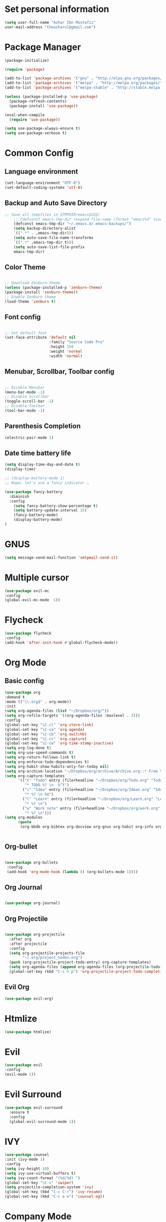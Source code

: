* Set personal information
  #+BEGIN_SRC emacs-lisp
  (setq user-full-name "Azhar Ibn Mostafiz"
  user-mail-address "theazharul@gmail.com")
  #+END_SRC


* Package Manager 
#+BEGIN_SRC emacs-lisp
(package-initialize)

(require 'package)

(add-to-list 'package-archives '("gnu" . "http://elpa.gnu.org/packages/") t)
(add-to-list 'package-archives '("melpa" . "http://melpa.org/packages/") t)
(add-to-list 'package-archives '("melpa-stable" . "http://stable.melpa.org/packages/") t)

(unless (package-installed-p 'use-package)
  (package-refresh-contents)
  (package-install 'use-package))

(eval-when-compile
  (require 'use-package))

(setq use-package-always-ensure t)
(setq use-package-verbose t)

#+END_SRC

* Common Config
** Language environment 
#+BEGIN_SRC emacs-lisp
(set-language-environment "UTF-8")
(set-default-coding-systems 'utf-8)
#+END_SRC

** Backup and Auto Save Directory 
#+BEGIN_SRC emacs-lisp
  ;; Save all tempfiles in $TMPDIR/emacs$UID/                                                        
      ;; (defconst emacs-tmp-dir (expand-file-name (format "emacs%d" (user-uid)) temporary-file-directory))
      (defconst emacs-tmp-dir "~/.emacs.d/.emacs-backups/")
      (setq backup-directory-alist
	  `((".*" . ,emacs-tmp-dir)))
      (setq auto-save-file-name-transforms
	  `((".*" ,emacs-tmp-dir t)))
      (setq auto-save-list-file-prefix
	  emacs-tmp-dir)
#+END_SRC

** Color Theme
   #+BEGIN_SRC emacs-lisp

     ;; Download Zenburn-theme 
     (unless (package-installed-p 'zenburn-theme)
     (package-install 'zenburn-theme))
     ;; Enable Zenburn theme
     (load-theme 'zenburn t)

   #+END_SRC
** Font config
   #+BEGIN_SRC emacs-lisp
  
 ;; Set default font
 (set-face-attribute 'default nil
                     :family "Source Code Pro"
                     :height 150 
                     :weight 'normal
                     :width 'normal)
   #+END_SRC
** Menubar, Scrollbar, Toolbar config
   #+BEGIN_SRC emacs-lisp
  
 ;; Disable Menubar
 (menu-bar-mode -1) 
 ;; Disable Scrollbar
 (toggle-scroll-bar -1) 
 ;; Disable Toolbar
 (tool-bar-mode -1) 
   #+END_SRC
** Parenthesis Completion
#+BEGIN_SRC emacs-lisp
(electric-pair-mode 1)
#+END_SRC
** Date time battery life 
#+BEGIN_SRC emacs-lisp
(setq display-time-day-and-date t)
(display-time)

;; (display-battery-mode 1)
;; Nope; let's use a fancy indicator …

(use-package fancy-battery
  :diminish
  :config
    (setq fancy-battery-show-percentage t)
    (setq battery-update-interval 15)
    (fancy-battery-mode)
    (display-battery-mode)
)
#+END_SRC
* GNUS 
  #+BEGIN_SRC emacs-lisp
  (setq message-send-mail-function 'smtpmail-send-it)
  #+END_SRC
* Multiple cursor
  #+BEGIN_SRC emacs-lisp
  (use-package evil-mc 
  :config
  (global-evil-mc-mode  1))

  #+END_SRC

* Flycheck
  #+BEGIN_SRC emacs-lisp
  (use-package flycheck
  :config
  (add-hook 'after-init-hook #'global-flycheck-mode))
  #+END_SRC

* Org Mode
** Basic config
  #+BEGIN_SRC emacs-lisp
  (use-package org
  :demand t
  :mode (("\\.org$" . org-mode))
  :init
  (setq org-agenda-files (list "~/Dropbox/org/"))
  (setq org-refile-targets '((org-agenda-files :maxlevel . 3)))
  :config
  (global-set-key "\C-cl" 'org-store-link)
  (global-set-key "\C-ca" 'org-agenda)
  (global-set-key "\C-cb" 'org-switchb)
  (global-set-key "\C-cc" 'org-capture)
  (global-set-key "\C-cw" 'org-time-stamp-inactive)
  (setq org-log-done t)
  (setq org-use-speed-commands t)
  (setq org-return-follows-link t)
  (setq org-enforce-todo-dependencies t)
  (setq org-habit-show-habits-only-for-today nil)
  (setq org-archive-location "~/Dropbox/org/archive/Archive.org::* From %s")
  (setq org-capture-templates
        '(("t" "Todo" entry (file+headline "~/Dropbox/org/Todo.org" "Todo")
           "* TODO %? \n  %^t")
          ("i" "Idea" entry (file+headline "~/Dropbox/org/Ideas.org" "Ideas")
           "* %? \n %U")
          ("l" "Learn" entry (file+headline "~/Dropbox/org/Learn.org" "Learn")
           "* %? \n")
          ("w" "Work note" entry (file+headline "~/Dropbox/org/work.org" "Work")
           "* %? \n")))
  (setq org-modules
        (quote
         (org-bbdb org-bibtex org-docview org-gnus org-habit org-info org-irc org-mhe org-rmail org-w3m))))


  #+END_SRC


** Org-bullet
  #+BEGIN_SRC emacs-lisp

 (use-package org-bullets 
  :config
  (add-hook 'org-mode-hook (lambda () (org-bullets-mode 1)))) 

  #+END_SRC
** Org Journal
   #+BEGIN_SRC emacs-lisp
   
(use-package org-journal)

   #+END_SRC
** Org Projectile
#+BEGIN_SRC emacs-lisp

(use-package org-projectile
  :after org
  :after projectile
  :config
  (setq org-projectile-projects-file
        "~/.org/project_todos.org")
  (push (org-projectile-project-todo-entry) org-capture-templates)
  (setq org-agenda-files (append org-agenda-files (org-projectile-todo-files)))
  (global-set-key (kbd "C-c n p") 'org-projectile-project-todo-completing-read))
#+END_SRC
** Evil Org 
   #+BEGIN_SRC emacs-lisp
   (use-package evil-org)
   #+END_SRC
* Htmlize
  #+BEGIN_SRC emacs-lisp
  (use-package htmlize)
  #+END_SRC

* Evil
  #+BEGIN_SRC emacs-lisp
  (use-package evil
  :config
  (evil-mode 1))
  #+END_SRC

* Evil Surround
#+BEGIN_SRC emacs-lisp
(use-package evil-surround
  :ensure t
  :config
  (global-evil-surround-mode 1))
#+END_SRC

* IVY
  #+BEGIN_SRC emacs-lisp
    (use-package counsel
    :init (ivy-mode 1)
    :config
    (setq ivy-height 10)
    (setq ivy-use-virtual-buffers t)
    (setq ivy-count-format "(%d/%d) ")
    (global-set-key "\C-s" 'swiper)
    (setq projectile-completion-system 'ivy)
    (global-set-key (kbd "C-c C-r") 'ivy-resume)
    (global-set-key (kbd "C-c e e") 'counsel-ag))
  #+END_SRC

* Company Mode
  #+BEGIN_SRC emacs-lisp
  (use-package company
  :config
  (global-company-mode)
  (setq company-tooltip-align-annotations t))
  #+END_SRC

* NeoTree
  #+BEGIN_SRC emacs-lisp
  (use-package neotree
  :config
  (global-set-key [f8] 'neotree-toggle)
  (global-set-key [f9] 'neotree-dir)
  (setq neo-smart-open t)
  (add-hook 'neotree-mode-hook
              (lambda ()
                (define-key evil-normal-state-local-map (kbd "TAB") 'neotree-enter)
                (define-key evil-normal-state-local-map (kbd "SPC") 'neotree-quick-look)
                (define-key evil-normal-state-local-map (kbd "q") 'neotree-hide)
                (define-key evil-normal-state-local-map (kbd "RET") 'neotree-enter)
                (define-key evil-normal-state-local-map (kbd "g") 'neotree-refresh)
                (define-key evil-normal-state-local-map (kbd "n") 'neotree-next-line)
                (define-key evil-normal-state-local-map (kbd "p") 'neotree-previous-line)
                (define-key evil-normal-state-local-map (kbd "A") 'neotree-stretch-toggle)
                (define-key evil-normal-state-local-map (kbd "H") 'neotree-hidden-file-toggle))))
  #+END_SRC


* Projectile
  #+BEGIN_SRC emacs-lisp
    (use-package projectile
    :config
    (projectile-mode +1)
    (define-key projectile-mode-map (kbd "s-p") 'projectile-command-map)
    (define-key projectile-mode-map (kbd "C-c p") 'projectile-command-map))
    (setq projectile-switch-project-action 'neotree-projectile-action)
  #+END_SRC

* Yasnippet
  #+BEGIN_SRC emacs-lisp
  (use-package yasnippet
  :config
  (yas-global-mode +1))
  
  (use-package yasnippet-snippets
  :ensure t
  :after (yasnippet))
  #+END_SRC

* Magit
  #+BEGIN_SRC emacs-lisp
  (use-package magit
  :config
  (global-set-key (kbd "C-x g") 'magit-status)
  (global-set-key (kbd "C-x M-g") 'magit-dispatch-popup)
  (global-magit-file-mode 1))
  #+END_SRC

* Restclient
  #+BEGIN_SRC emacs-lisp
  (use-package restclient)
  #+END_SRC


* Emmet Mode 
  #+BEGIN_SRC emacs-lisp
  (use-package emmet-mode
  :config
  (add-hook 'sgml-mode-hook 'emmet-mode) ;; Auto-start on any markup modes
  (add-hook 'css-mode-hook  'emmet-mode) ;; enable Emmet's css abbreviation.
  )
  
  #+END_SRC
* Web Mode
  #+BEGIN_SRC emacs-lisp
  (use-package web-mode
  :config
  (add-to-list 'auto-mode-alist '("\\.html?\\'" . web-mode))
  (add-to-list 'auto-mode-alist '("\\.eex?\\'" . web-mode))
  (add-hook 'web-mode-hook 'emmet-mode))
  #+END_SRC

* JavaScript
  #+BEGIN_SRC emacs-lisp
  (use-package js2-mode
  :mode "\\.js\\'")

  (use-package typescript-mode
  :mode  ("\\.ts\\'" "\\.tsx\\'"))

  (setq css-indent-offset 2)

  (use-package prettier-js
  :config
  (add-hook 'js2-mode-hook 'prettier-js-mode)
  (add-hook 'web-mode-hook #'(lambda ()
                               (enable-minor-mode
                                '(("\\.jsx?\\'" "\\.ts\\'" "\\.tsx\\'") . prettier-js-mode))))
  (add-hook 'typescript-mode-hook 'prettier-js-mode))
  #+END_SRC

* Elixir Config
** Install elixir-ls
***    Clone the elixir-lsp elixir-ls fork locally
***  ~git clone https://github.com/elixir-lsp/elixir-ls.git~
***    ~cd elixir-ls~ (that you just cloned)
***    ~mix deps.get~
***    ~mix elixir_ls.release~
    This will create a release/language_server.sh (and .bat for windows) file that you will need for the Emacs integration, so note down this path (referred to later as path-to-elixir-ls/release).

**  Eglot
  #+BEGIN_SRC emacs-lisp



  (use-package flycheck-credo
  :requires flycheck
  :config
  (flycheck-credo-setup))

  (use-package elixir-mode
  :config
  (add-hook 'elixir-mode-hook 'flycheck-mode)
  (add-hook 'elixir-mode-hook
            (lambda () (add-hook 'before-save-hook 'elixir-format nil t)))
  (add-hook 'elixir-format-hook (lambda ()
                                  (if (projectile-project-p)
                                      (setq elixir-format-arguments
                                            (list "--dot-formatter"
                                                  (concat (locate-dominating-file buffer-file-name ".formatter.exs") ".formatter.exs")))
                                    (setq elixir-format-arguments nil)))))


  (use-package eglot
  :config
  ;; This is optional. It automatically runs `M-x eglot` for you whenever you are in `elixir-mode`
  (add-hook 'elixir-mode-hook 'eglot-ensure)

  (add-to-list 'eglot-server-programs `(elixir-mode "~/elixir-ls/release/language_server.sh")))
  
  (use-package exunit)

  #+END_SRC

* Rust
  #+BEGIN_SRC emacs-lisp
  (use-package rust-mode
  :config
  (add-hook 'racer-mode-hook #'eldoc-mode)
  (add-hook 'racer-mode-hook #'company-mode)
  (define-key rust-mode-map (kbd "TAB") #'company-indent-or-complete-common)
  (setq rust-format-on-save t)
  (setq rust-indent-offset 4))

(use-package cargo
  :requires rust-mode
  :config
  (add-hook 'rust-mode-hook 'cargo-minor-mode))

  (use-package racer
  :requires rust-mode

  :init (setq racer-rust-src-path
              (concat (string-trim
                       (shell-command-to-string "rustc --print sysroot"))
                      "/lib/rustlib/src/rust/src"))
  :after rust-mode
  :config
  (add-hook 'rust-mode-hook #'racer-mode))
  #+END_SRC
